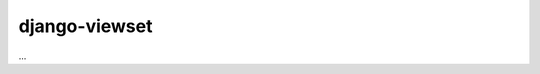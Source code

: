 ==============
django-viewset
==============

|pypi-badge| |build-status|

...

.. |build-status| image:: https://travis-ci.org/gregmuellegger/django-viewset.svg
    :target: https://travis-ci.org/gregmuellegger/django-viewset

.. |pypi-badge| image:: https://img.shields.io/pypi/v/django-viewset.svg
    :target: https://pypi.python.org/pypi/django-viewset
